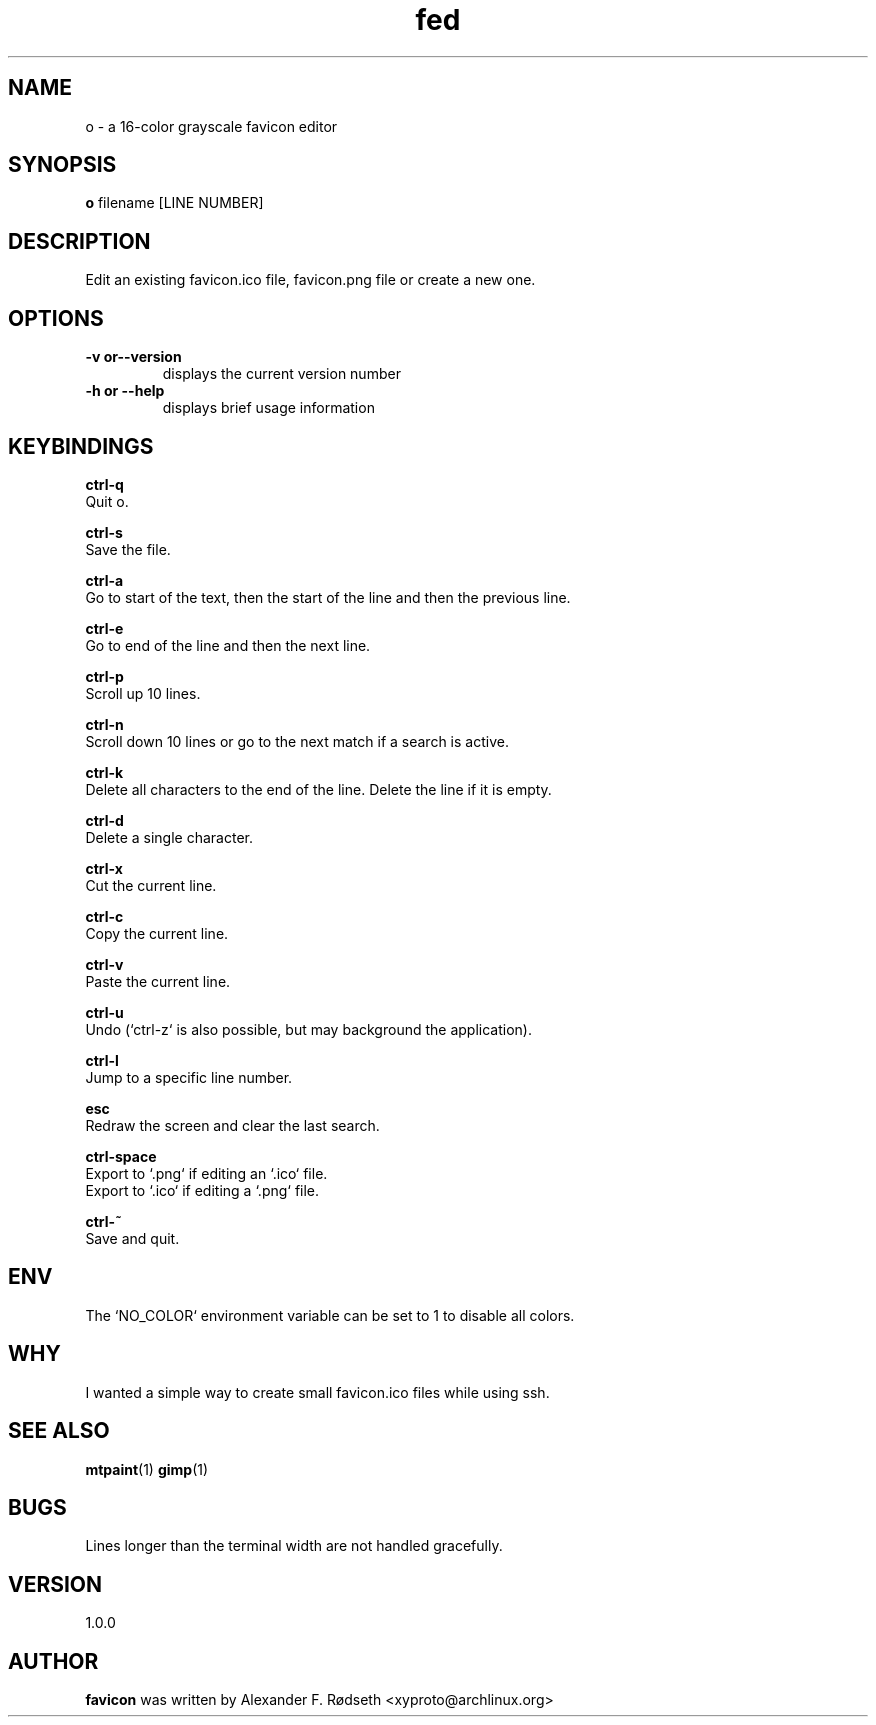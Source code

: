 .\"             -*-Nroff-*-
.\"
.TH "fed" 1 "16 Apr 2020" "" ""
.SH NAME
o \- a 16-color grayscale favicon editor
.SH SYNOPSIS
.B o
filename [LINE NUMBER]
.sp
.SH DESCRIPTION
Edit an existing favicon.ico file, favicon.png file or create a new one.
.sp
.SH OPTIONS
.sp
.TP
.B \-v or\-\-version
displays the current version number
.TP
.B \-h or \-\-help
displays brief usage information
.PP
.SH KEYBINDINGS
.sp
.B ctrl-q
  Quit o.
.sp
.B ctrl-s
  Save the file.
.sp
.B ctrl-a
  Go to start of the text, then the start of the line and then the previous line.
.sp
.B ctrl-e
  Go to end of the line and then the next line.
.sp
.B ctrl-p
  Scroll up 10 lines.
.sp
.B ctrl-n
  Scroll down 10 lines or go to the next match if a search is active.
.sp
.B ctrl-k
  Delete all characters to the end of the line. Delete the line if it is empty.
.sp
.B ctrl-d
  Delete a single character.
.sp
.B ctrl-x
  Cut the current line.
.sp
.B ctrl-c
  Copy the current line.
.sp
.B ctrl-v
  Paste the current line.
.sp
.B ctrl-u
  Undo (`ctrl-z` is also possible, but may background the application).
.sp
.B ctrl-l
  Jump to a specific line number.
.sp
.B esc
  Redraw the screen and clear the last search.
.sp
.B ctrl-space
  Export to `.png` if editing an `.ico` file.
  Export to `.ico` if editing a `.png` file.
.sp
.B ctrl-~
  Save and quit.
.sp
.SH "ENV"
.sp
The `NO_COLOR` environment variable can be set to 1 to disable all colors.
.sp
.SH "WHY"
.sp
I wanted a simple way to create small favicon.ico files while using ssh.
.SH "SEE ALSO"
.BR mtpaint (1)
.BR gimp (1)
.SH BUGS
Lines longer than the terminal width are not handled gracefully.
.SH VERSION
1.0.0
.SH AUTHOR
.B favicon
was written by Alexander F. Rødseth <xyproto@archlinux.org>
